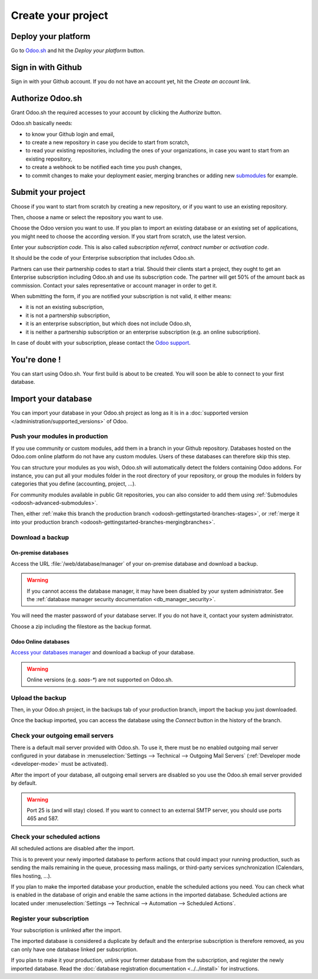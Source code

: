
.. _odoosh-gettingstarted-create:

===================
Create your project
===================

Deploy your platform
====================

Go to `Odoo.sh <https://www.odoo.sh/>`_ and hit the *Deploy your platform* button.

.. image:: create/deploy.png
   :align: center

Sign in with Github
===================

Sign in with your Github account. If you do not have an account yet, hit the *Create an account*
link.

.. image:: create/github-signin.png
   :align: center

Authorize Odoo.sh
=================

Grant Odoo.sh the required accesses to your account by clicking the *Authorize* button.

.. image:: create/github-authorize.png
   :align: center

Odoo.sh basically needs:

* to know your Github login and email,
* to create a new repository in case you decide to start from scratch,
* to read your existing repositories, including the ones of your organizations, in case you want to
  start from an existing repository,
* to create a webhook to be notified each time you push changes,
* to commit changes to make your deployment easier, merging branches or adding new `submodules
  <https://git-scm.com/book/en/v2/Git-Tools-Submodules>`_ for example.

Submit your project
===================

Choose if you want to start from scratch by creating a new repository, or if you want to use an
existing repository.

Then, choose a name or select the repository you want to use.

Choose the Odoo version you want to use. If you plan to import an existing database or an existing
set of applications, you might need to choose the according version. If you start from scratch, use
the latest version.

Enter your *subscription code*. This is also called *subscription referral*, *contract number* or
*activation code*.

It should be the code of your Enterprise subscription that includes Odoo.sh.

Partners can use their partnership codes to start a trial. Should their clients start a project,
they ought to get an Enterprise subscription including Odoo.sh and use its subscription code. The
partner will get 50% of the amount back as commission. Contact your sales representative or account
manager in order to get it.

When submitting the form, if you are notified your subscription is not valid, it either means:

* it is not an existing subscription,
* it is not a partnership subscription,
* it is an enterprise subscription, but which does not include Odoo.sh,
* it is neither a partnership subscription or an enterprise subscription (e.g. an online
  subscription).

In case of doubt with your subscription, please contact the `Odoo support
<https://www.odoo.com/help>`_.

.. image:: create/deploy-form.png
   :align: center

You're done !
=============

You can start using Odoo.sh. Your first build is about to be created. You will soon be able to
connect to your first database.

.. image:: create/deploy-done.png
   :align: center

.. _odoo_sh_import_your_database:

Import your database
====================

You can import your database in your Odoo.sh project as long as it is in a :doc:`supported version
</administration/supported_versions>` of Odoo.

Push your modules in production
-------------------------------

If you use community or custom modules, add them in a branch in your Github repository.
Databases hosted on the Odoo.com online platform do not have any custom modules.
Users of these databases can therefore skip this step.

You can structure your modules as you wish, Odoo.sh will automatically detect the folders containing
Odoo addons. For instance, you can put all your modules folder in the root directory of your
repository, or group the modules in folders by categories that you define (accounting, project,
...).

For community modules available in public Git repositories,
you can also consider to add them using :ref:`Submodules <odoosh-advanced-submodules>`.

Then, either :ref:`make this branch the production branch <odoosh-gettingstarted-branches-stages>`,
or :ref:`merge it into your production branch <odoosh-gettingstarted-branches-mergingbranches>`.

Download a backup
-----------------

On-premise databases
~~~~~~~~~~~~~~~~~~~~

Access the URL :file:`/web/database/manager` of your on-premise database and download a backup.

.. Warning::

  If you cannot access the database manager, it may have been disabled by your system administrator.
  See the :ref:`database manager security documentation <db_manager_security>`.

You will need the master password of your database server. If you do not have it, contact your
system administrator.

.. image:: create/create-import-onpremise-backup.png
   :align: center

Choose a zip including the filestore as the backup format.

.. image:: create/create-import-onpremise-backup-dialog.png
  :align: center

Odoo Online databases
~~~~~~~~~~~~~~~~~~~~~

`Access your databases manager <https://accounts.odoo.com/my/databases/manage>`_ and download a
backup of your database.

.. image:: create/create-import-online-backup.png
   :align: center

.. Warning::

  Online versions (e.g. *saas-**) are not supported on Odoo.sh.

Upload the backup
-----------------

Then, in your Odoo.sh project, in the backups tab of your production branch, import the backup you
just downloaded.

.. image:: create/create-import-production.png
   :align: center

Once the backup imported, you can access the database using the *Connect* button in the history of
the branch.

.. image:: create/create-import-production-done.png
   :align: center

Check your outgoing email servers
---------------------------------

There is a default mail server provided with Odoo.sh.
To use it, there must be no enabled outgoing mail server configured in your database in
:menuselection:`Settings --> Technical --> Outgoing Mail Servers` (:ref:`Developer mode
<developer-mode>` must be activated).

After the import of your database, all outgoing email servers are disabled so you use the Odoo.sh
email server provided by default.

.. warning::
   Port 25 is (and will stay) closed. If you want to connect to an external SMTP server, you should
   use ports 465 and 587.

Check your scheduled actions
----------------------------

All scheduled actions are disabled after the import.

This is to prevent your newly imported database to perform actions that could impact your running
production, such as sending the mails remaining in the queue, processing mass mailings, or
third-party services synchronization (Calendars, files hosting, ...).

If you plan to make the imported database your production, enable the scheduled actions you need.
You can check what is enabled in the database of origin and enable the same actions in the imported
database. Scheduled actions are located under :menuselection:`Settings --> Technical --> Automation
--> Scheduled Actions`.

Register your subscription
--------------------------

Your subscription is unlinked after the import.

The imported database is considered a duplicate by default and the enterprise subscription is
therefore removed, as you can only have one database linked per subscription.

If you plan to make it your production, unlink your former database from the subscription, and
register the newly imported database. Read the :doc:`database registration documentation
<../../install>` for instructions.
